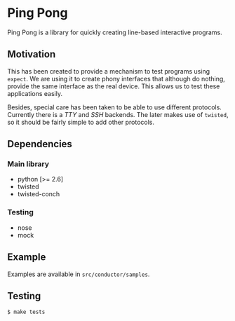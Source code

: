 * Ping Pong

  Ping Pong is a library for quickly creating line-based interactive programs.

** Motivation
   
   This has been created to provide a mechanism to test programs using =expect=. We are using it to create phony interfaces that although do nothing, provide the same interface as the real device. This allows us to test these applications easily.

   Besides, special care has been taken to be able to use different protocols. Currently there is a /TTY/ and /SSH/ backends. The later makes use of =twisted=, so it should be fairly simple to add other protocols.

** Dependencies

*** Main library

    * python          [>= 2.6]
    * twisted
    * twisted-conch

*** Testing

    * nose
    * mock

** Example

   Examples are available in =src/conductor/samples=.

** Testing

   #+begin_example
     $ make tests
   #+end_example
